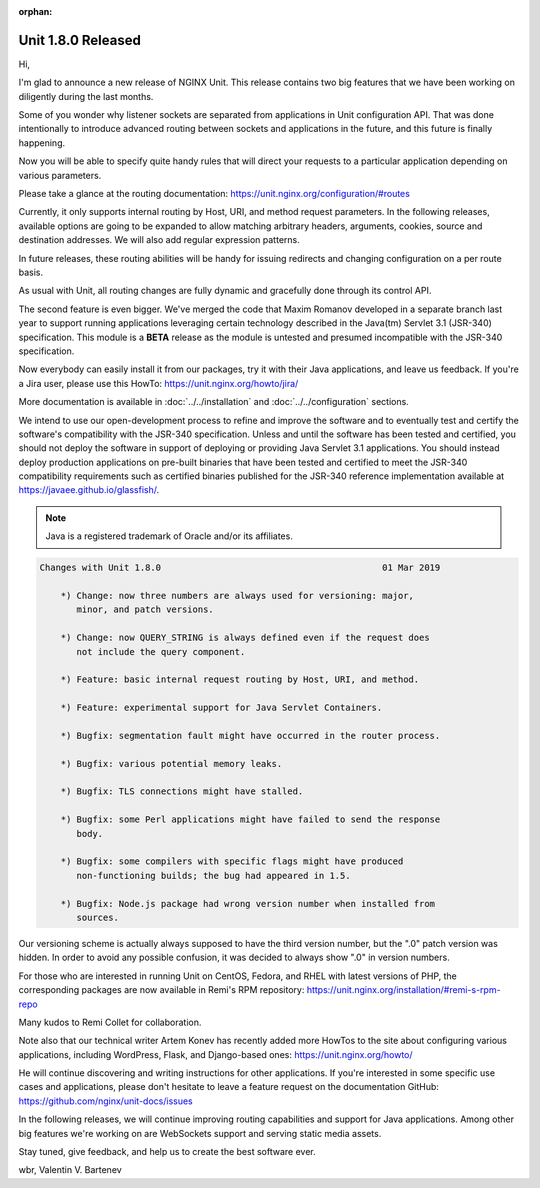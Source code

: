 :orphan:

###################
Unit 1.8.0 Released
###################

Hi,

I'm glad to announce a new release of NGINX Unit.  This release contains two
big features that we have been working on diligently during the last months.

Some of you wonder why listener sockets are separated from applications in
Unit configuration API.  That was done intentionally to introduce advanced
routing between sockets and applications in the future, and this future is
finally happening.

Now you will be able to specify quite handy rules that will direct your
requests to a particular application depending on various parameters.

Please take a glance at the routing documentation:
https://unit.nginx.org/configuration/#routes

Currently, it only supports internal routing by Host, URI, and method request
parameters.  In the following releases, available options are going to be
expanded to allow matching arbitrary headers, arguments, cookies, source
and destination addresses.  We will also add regular expression patterns.

In future releases, these routing abilities will be handy for issuing redirects
and changing configuration on a per route basis.

As usual with Unit, all routing changes are fully dynamic and gracefully done
through its control API.

The second feature is even bigger.  We've merged the code that Maxim Romanov
developed in a separate branch last year to support running applications
leveraging certain technology described in the Java(tm) Servlet 3.1 (JSR-340)
specification.  This module is a **BETA** release as the module is untested and
presumed incompatible with the JSR-340 specification.

Now everybody can easily install it from our packages, try it with their Java
applications, and leave us feedback.  If you're a Jira user, please use this
HowTo: https://unit.nginx.org/howto/jira/

More documentation is available in :doc:`../../installation` and
:doc:`../../configuration` sections.

We intend to use our open-development process to refine and improve the
software and to eventually test and certify the software's compatibility
with the JSR-340 specification.  Unless and until the software has been
tested and certified, you should not deploy the software in support of
deploying or providing Java Servlet 3.1 applications.  You should instead
deploy production applications on pre-built binaries that have been tested
and certified to meet the JSR-340 compatibility requirements such as
certified binaries published for the JSR-340 reference implementation
available at https://javaee.github.io/glassfish/.

.. note::

   Java is a registered trademark of Oracle and/or its affiliates.


.. code-block:: none

   Changes with Unit 1.8.0                                          01 Mar 2019

       *) Change: now three numbers are always used for versioning: major,
          minor, and patch versions.

       *) Change: now QUERY_STRING is always defined even if the request does
          not include the query component.

       *) Feature: basic internal request routing by Host, URI, and method.

       *) Feature: experimental support for Java Servlet Containers.

       *) Bugfix: segmentation fault might have occurred in the router process.

       *) Bugfix: various potential memory leaks.

       *) Bugfix: TLS connections might have stalled.

       *) Bugfix: some Perl applications might have failed to send the response
          body.

       *) Bugfix: some compilers with specific flags might have produced
          non-functioning builds; the bug had appeared in 1.5.

       *) Bugfix: Node.js package had wrong version number when installed from
          sources.


Our versioning scheme is actually always supposed to have the third version
number, but the ".0" patch version was hidden.  In order to avoid any possible
confusion, it was decided to always show ".0" in version numbers.

For those who are interested in running Unit on CentOS, Fedora, and RHEL
with latest versions of PHP, the corresponding packages are now available
in Remi's RPM repository: https://unit.nginx.org/installation/#remi-s-rpm-repo

Many kudos to Remi Collet for collaboration.

Note also that our technical writer Artem Konev has recently added more HowTos
to the site about configuring various applications, including WordPress, Flask,
and Django-based ones: https://unit.nginx.org/howto/

He will continue discovering and writing instructions for other applications.
If you're interested in some specific use cases and applications, please don't
hesitate to leave a feature request on the documentation GitHub:
https://github.com/nginx/unit-docs/issues

In the following releases, we will continue improving routing capabilities
and support for Java applications.  Among other big features we're working
on are WebSockets support and serving static media assets.

Stay tuned, give feedback, and help us to create the best software ever.

wbr, Valentin V. Bartenev

